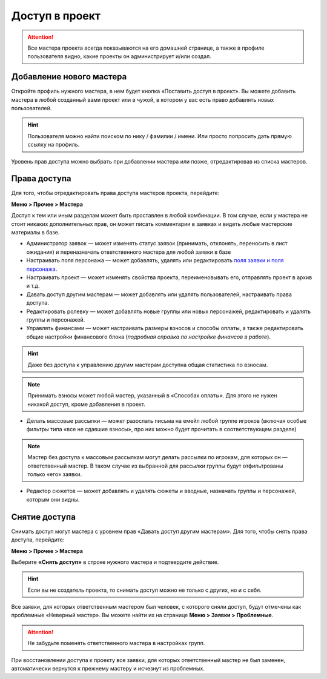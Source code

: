 Доступ в проект
=============
.. attention:: Все мастера проекта всегда показываются на его домашней странице, а также в профиле пользователя видно, какие проекты он администрирует и/или создал.

Добавление нового мастера
----------------------------------------
Откройте профиль нужного мастера, в нем будет кнопка «Поставить доступ в проект». Вы можете добавить мастера в любой созданный вами проект или в чужой, в котором у вас есть право добавлять новых пользователей. 

.. figure:: add_new_master.png
       :scale: 100 %
       :align: center
       :alt: Добавление нового мастера

.. hint:: Пользователя можно найти поиском по нику / фамилии / имени. Или просто попросить дать прямую ссылку на профиль.

Уровень прав доступа можно выбрать при добавлении мастера или позже, отредактировав из списка мастеров.

Права доступа
---------------------
Для того, чтобы отредактировать права доступа мастеров проекта, перейдите:

**Меню > Прочее > Мастера** 

Доступ к тем или иным разделам может быть проставлен в любой комбинации. В том случае, если у мастера не стоит никаких дополнительных прав, он может писать комментарии в заявках и видеть любые мастерские материалы в базе.

* Администратор заявок — может изменять статус заявок (принимать, отклонять, переносить в лист ожидания) и переназначать ответственного мастера для любой заявки в базе
* Настраивать поля персонажа — может добавлять, удалять или редактировать `поля заявки и поля персонажа <http://docs.joinrpg.ru/ru/latest/fields/>`_.
* Настраивать проект — может изменять свойства проекта, переименовывать его, отправлять проект в архив и т.д.
* Давать доступ другим мастерам — может добавлять или удалять пользователей, настраивать права доступа.
* Редактировать ролевку — может добавлять новые группы или новых персонажей, редактировать и удалять группы и персонажей.
* Управлять финансами — может настраивать размеры взносов и способы оплаты, а также редактировать общие настройки финансового блока (*подробная справка по настройке финансов в работе*).

.. hint:: Даже без доступа к управлению другим мастерам доступна общая статистика по взносам. 

.. note:: Принимать взносы может любой мастер, указанный в «Способах оплаты». Для этого не нужен никакой доступ, кроме добавления в проект.
 
* Делать массовые рассылки — может разослать письма на емейл любой группе игроков (включая особые фильтры типа «все не сдавшие взносы», про них можно будет прочитать в соответствующем разделе)

.. note:: Мастер без доступа к массовым рассылкам могут делать рассылки по игрокам, для которых он — ответственный мастер. В таком случае из выбранной для рассылки группы будут отфильтрованы только «его» заявки. 

* Редактор сюжетов — может добавлять и удалять сюжеты и вводные, назначать группы и персонажей, которым они видны.

Снятие доступа
-----------------------
Снимать доступ могут мастера с уровнем прав «Давать доступ другим мастерам». Для того, чтобы снять права доступа, перейдите:

**Меню > Прочее > Мастера** 

Выберите **«Снять доступ»** в строке нужного мастера и подтвердите действие.

.. figure:: remove.png
       :scale: 100 %
       :align: center
       :alt: Удаление мастера

.. hint:: Если вы не создатель проекта, то снимать доступ можно не только с других, но и с себя.

Все заявки, для которых ответственным мастером был человек, с которого сняли доступ, будут отмечены как проблемные «Неверный мастер». Вы можете найти их на странице **Меню > Заявки > Проблемные**. 

.. attention:: Не забудьте поменять ответственного мастера в настройках групп. 

При восстановлении доступа к проекту все заявки, для которых ответственный мастер не был заменен, автоматически вернутся к прежнему мастеру и исчезнут из проблемных. 
